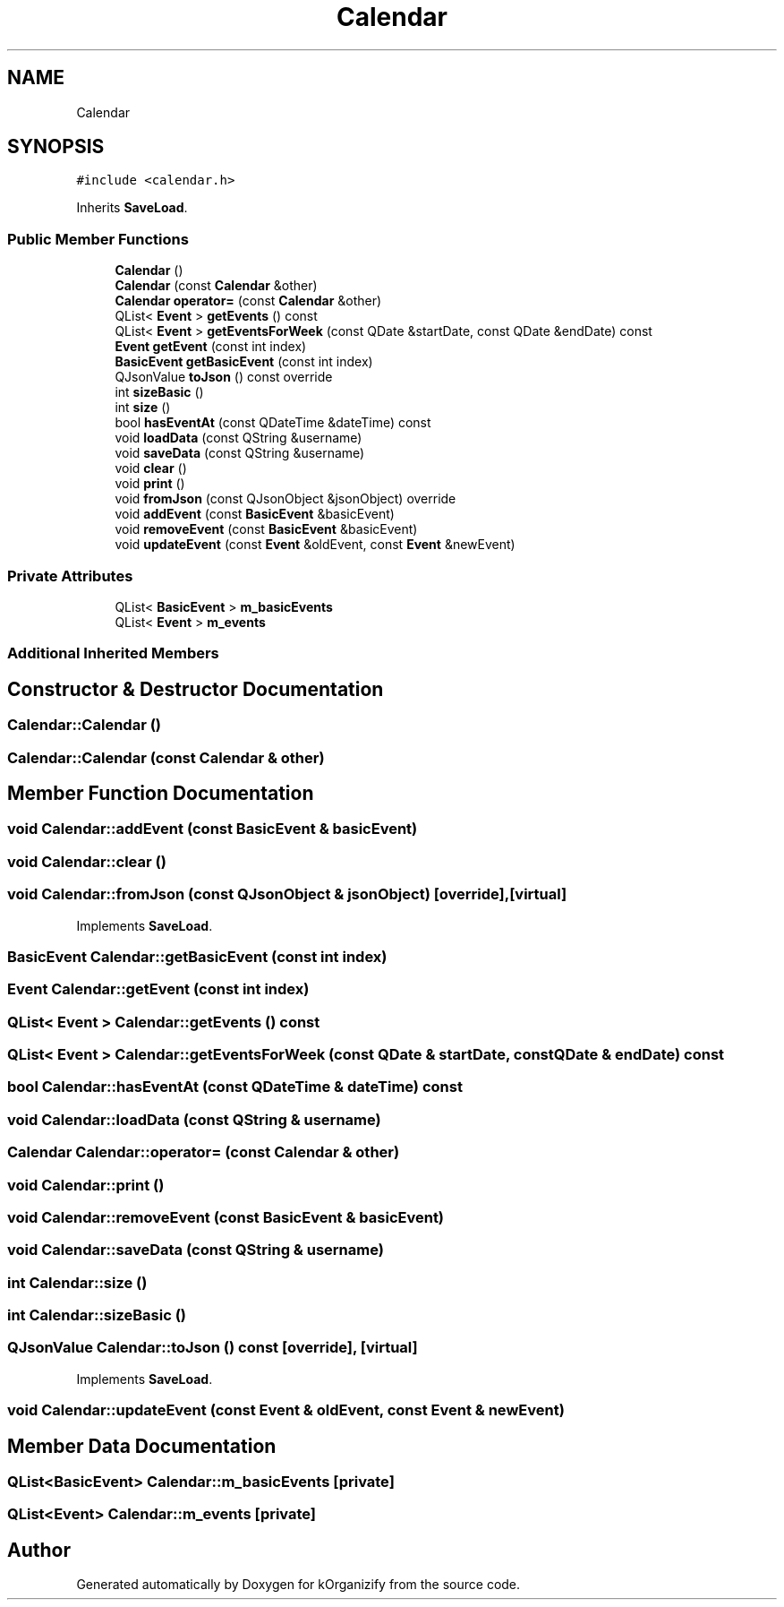 .TH "Calendar" 3 "Tue Jan 9 2024" "kOrganizify" \" -*- nroff -*-
.ad l
.nh
.SH NAME
Calendar
.SH SYNOPSIS
.br
.PP
.PP
\fC#include <calendar\&.h>\fP
.PP
Inherits \fBSaveLoad\fP\&.
.SS "Public Member Functions"

.in +1c
.ti -1c
.RI "\fBCalendar\fP ()"
.br
.ti -1c
.RI "\fBCalendar\fP (const \fBCalendar\fP &other)"
.br
.ti -1c
.RI "\fBCalendar\fP \fBoperator=\fP (const \fBCalendar\fP &other)"
.br
.ti -1c
.RI "QList< \fBEvent\fP > \fBgetEvents\fP () const"
.br
.ti -1c
.RI "QList< \fBEvent\fP > \fBgetEventsForWeek\fP (const QDate &startDate, const QDate &endDate) const"
.br
.ti -1c
.RI "\fBEvent\fP \fBgetEvent\fP (const int index)"
.br
.ti -1c
.RI "\fBBasicEvent\fP \fBgetBasicEvent\fP (const int index)"
.br
.ti -1c
.RI "QJsonValue \fBtoJson\fP () const override"
.br
.ti -1c
.RI "int \fBsizeBasic\fP ()"
.br
.ti -1c
.RI "int \fBsize\fP ()"
.br
.ti -1c
.RI "bool \fBhasEventAt\fP (const QDateTime &dateTime) const"
.br
.ti -1c
.RI "void \fBloadData\fP (const QString &username)"
.br
.ti -1c
.RI "void \fBsaveData\fP (const QString &username)"
.br
.ti -1c
.RI "void \fBclear\fP ()"
.br
.ti -1c
.RI "void \fBprint\fP ()"
.br
.ti -1c
.RI "void \fBfromJson\fP (const QJsonObject &jsonObject) override"
.br
.ti -1c
.RI "void \fBaddEvent\fP (const \fBBasicEvent\fP &basicEvent)"
.br
.ti -1c
.RI "void \fBremoveEvent\fP (const \fBBasicEvent\fP &basicEvent)"
.br
.ti -1c
.RI "void \fBupdateEvent\fP (const \fBEvent\fP &oldEvent, const \fBEvent\fP &newEvent)"
.br
.in -1c
.SS "Private Attributes"

.in +1c
.ti -1c
.RI "QList< \fBBasicEvent\fP > \fBm_basicEvents\fP"
.br
.ti -1c
.RI "QList< \fBEvent\fP > \fBm_events\fP"
.br
.in -1c
.SS "Additional Inherited Members"
.SH "Constructor & Destructor Documentation"
.PP 
.SS "Calendar::Calendar ()"

.SS "Calendar::Calendar (const \fBCalendar\fP & other)"

.SH "Member Function Documentation"
.PP 
.SS "void Calendar::addEvent (const \fBBasicEvent\fP & basicEvent)"

.SS "void Calendar::clear ()"

.SS "void Calendar::fromJson (const QJsonObject & jsonObject)\fC [override]\fP, \fC [virtual]\fP"

.PP
Implements \fBSaveLoad\fP\&.
.SS "\fBBasicEvent\fP Calendar::getBasicEvent (const int index)"

.SS "\fBEvent\fP Calendar::getEvent (const int index)"

.SS "QList< \fBEvent\fP > Calendar::getEvents () const"

.SS "QList< \fBEvent\fP > Calendar::getEventsForWeek (const QDate & startDate, const QDate & endDate) const"

.SS "bool Calendar::hasEventAt (const QDateTime & dateTime) const"

.SS "void Calendar::loadData (const QString & username)"

.SS "\fBCalendar\fP Calendar::operator= (const \fBCalendar\fP & other)"

.SS "void Calendar::print ()"

.SS "void Calendar::removeEvent (const \fBBasicEvent\fP & basicEvent)"

.SS "void Calendar::saveData (const QString & username)"

.SS "int Calendar::size ()"

.SS "int Calendar::sizeBasic ()"

.SS "QJsonValue Calendar::toJson () const\fC [override]\fP, \fC [virtual]\fP"

.PP
Implements \fBSaveLoad\fP\&.
.SS "void Calendar::updateEvent (const \fBEvent\fP & oldEvent, const \fBEvent\fP & newEvent)"

.SH "Member Data Documentation"
.PP 
.SS "QList<\fBBasicEvent\fP> Calendar::m_basicEvents\fC [private]\fP"

.SS "QList<\fBEvent\fP> Calendar::m_events\fC [private]\fP"


.SH "Author"
.PP 
Generated automatically by Doxygen for kOrganizify from the source code\&.
